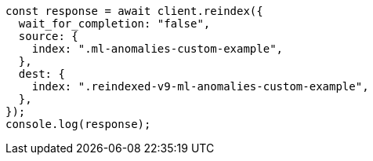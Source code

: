 // This file is autogenerated, DO NOT EDIT
// Use `node scripts/generate-docs-examples.js` to generate the docs examples

[source, js]
----
const response = await client.reindex({
  wait_for_completion: "false",
  source: {
    index: ".ml-anomalies-custom-example",
  },
  dest: {
    index: ".reindexed-v9-ml-anomalies-custom-example",
  },
});
console.log(response);
----
